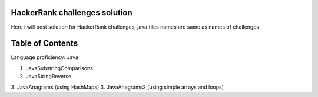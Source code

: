 ===============================
HackerRank challenges solution
===============================
Here i will post solution for HackerRank challenges, java files names are same as names of challenges

=================
Table of Contents
=================

Language proficiency: Java

1. JavaSubstringComparisons
2. JavaStringReverse
3. JavaAnagrams (using HashMaps)
3. JavaAnagrams2 (using simple arrays and loops)
